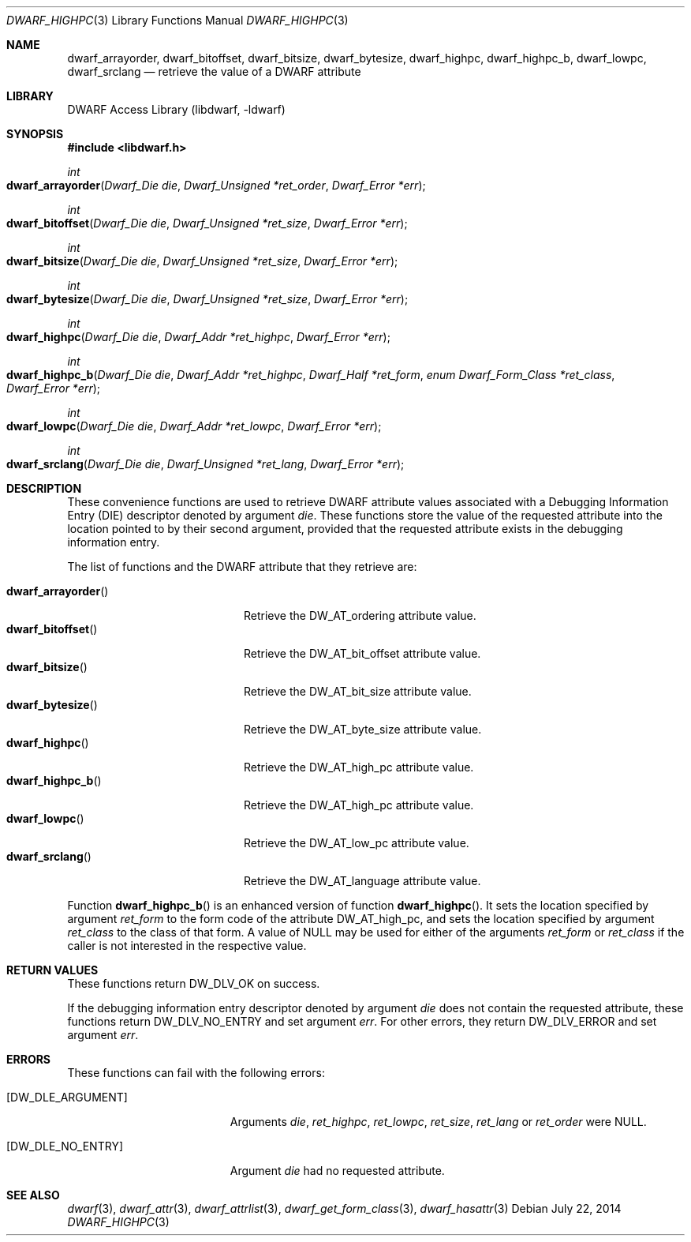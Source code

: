 .\"	$NetBSD: dwarf_highpc.3,v 1.1.1.3 2024/03/03 14:41:48 christos Exp $
.\"
.\" Copyright (c) 2010,2014 Kai Wang
.\" All rights reserved.
.\"
.\" Redistribution and use in source and binary forms, with or without
.\" modification, are permitted provided that the following conditions
.\" are met:
.\" 1. Redistributions of source code must retain the above copyright
.\"    notice, this list of conditions and the following disclaimer.
.\" 2. Redistributions in binary form must reproduce the above copyright
.\"    notice, this list of conditions and the following disclaimer in the
.\"    documentation and/or other materials provided with the distribution.
.\"
.\" THIS SOFTWARE IS PROVIDED BY THE AUTHOR AND CONTRIBUTORS ``AS IS'' AND
.\" ANY EXPRESS OR IMPLIED WARRANTIES, INCLUDING, BUT NOT LIMITED TO, THE
.\" IMPLIED WARRANTIES OF MERCHANTABILITY AND FITNESS FOR A PARTICULAR PURPOSE
.\" ARE DISCLAIMED.  IN NO EVENT SHALL THE AUTHOR OR CONTRIBUTORS BE LIABLE
.\" FOR ANY DIRECT, INDIRECT, INCIDENTAL, SPECIAL, EXEMPLARY, OR CONSEQUENTIAL
.\" DAMAGES (INCLUDING, BUT NOT LIMITED TO, PROCUREMENT OF SUBSTITUTE GOODS
.\" OR SERVICES; LOSS OF USE, DATA, OR PROFITS; OR BUSINESS INTERRUPTION)
.\" HOWEVER CAUSED AND ON ANY THEORY OF LIABILITY, WHETHER IN CONTRACT, STRICT
.\" LIABILITY, OR TORT (INCLUDING NEGLIGENCE OR OTHERWISE) ARISING IN ANY WAY
.\" OUT OF THE USE OF THIS SOFTWARE, EVEN IF ADVISED OF THE POSSIBILITY OF
.\" SUCH DAMAGE.
.\"
.\" Id: dwarf_highpc.3 3963 2022-03-12 16:07:32Z jkoshy
.\"
.Dd July 22, 2014
.Dt DWARF_HIGHPC 3
.Os
.Sh NAME
.Nm dwarf_arrayorder ,
.Nm dwarf_bitoffset ,
.Nm dwarf_bitsize ,
.Nm dwarf_bytesize ,
.Nm dwarf_highpc ,
.Nm dwarf_highpc_b ,
.Nm dwarf_lowpc ,
.Nm dwarf_srclang
.Nd retrieve the value of a DWARF attribute
.Sh LIBRARY
.Lb libdwarf
.Sh SYNOPSIS
.In libdwarf.h
.Ft int
.Fo dwarf_arrayorder
.Fa "Dwarf_Die die"
.Fa "Dwarf_Unsigned *ret_order"
.Fa "Dwarf_Error *err"
.Fc
.Ft int
.Fo dwarf_bitoffset
.Fa "Dwarf_Die die"
.Fa "Dwarf_Unsigned *ret_size"
.Fa "Dwarf_Error *err"
.Fc
.Ft int
.Fo dwarf_bitsize
.Fa "Dwarf_Die die"
.Fa "Dwarf_Unsigned *ret_size"
.Fa "Dwarf_Error *err"
.Fc
.Ft int
.Fo dwarf_bytesize
.Fa "Dwarf_Die die"
.Fa "Dwarf_Unsigned *ret_size"
.Fa "Dwarf_Error *err"
.Fc
.Ft int
.Fo dwarf_highpc
.Fa "Dwarf_Die die"
.Fa "Dwarf_Addr *ret_highpc"
.Fa "Dwarf_Error *err"
.Fc
.Ft int
.Fo dwarf_highpc_b
.Fa "Dwarf_Die die"
.Fa "Dwarf_Addr *ret_highpc"
.Fa "Dwarf_Half *ret_form"
.Fa "enum Dwarf_Form_Class *ret_class"
.Fa "Dwarf_Error *err"
.Fc
.Ft int
.Fo dwarf_lowpc
.Fa "Dwarf_Die die"
.Fa "Dwarf_Addr *ret_lowpc"
.Fa "Dwarf_Error *err"
.Fc
.Ft int
.Fo dwarf_srclang
.Fa "Dwarf_Die die"
.Fa "Dwarf_Unsigned *ret_lang"
.Fa "Dwarf_Error *err"
.Fc
.Sh DESCRIPTION
These convenience functions are used to retrieve DWARF attribute
values associated with a Debugging Information Entry (DIE) descriptor
denoted by argument
.Fa die .
These functions store the value of the requested attribute into the
location pointed to by their second argument, provided that the requested
attribute exists in the debugging information entry.
.Pp
The list of functions and the DWARF attribute that they retrieve are:
.Pp
.Bl -tag -width ".Fn dwarf_arrayorder" -compact
.It Fn dwarf_arrayorder
Retrieve the
.Dv DW_AT_ordering
attribute value.
.It Fn dwarf_bitoffset
Retrieve the
.Dv DW_AT_bit_offset
attribute value.
.It Fn dwarf_bitsize
Retrieve the
.Dv DW_AT_bit_size
attribute value.
.It Fn dwarf_bytesize
Retrieve the
.Dv DW_AT_byte_size
attribute value.
.It Fn dwarf_highpc
Retrieve the
.Dv DW_AT_high_pc
attribute value.
.It Fn dwarf_highpc_b
Retrieve the
.Dv DW_AT_high_pc
attribute value.
.It Fn dwarf_lowpc
Retrieve the
.Dv DW_AT_low_pc
attribute value.
.It Fn dwarf_srclang
Retrieve the
.Dv DW_AT_language
attribute value.
.El
.Pp
Function
.Fn dwarf_highpc_b
is an enhanced version of function
.Fn dwarf_highpc .
It sets the location specified by argument
.Fa ret_form
to the form code of the attribute
.Dv DW_AT_high_pc ,
and sets the location specified by argument
.Fa ret_class
to the class of that form.
A value of
.Dv NULL
may be used for either of the arguments
.Fa ret_form
or
.Fa ret_class
if the caller is not interested in the respective value.
.Sh RETURN VALUES
These functions return
.Dv DW_DLV_OK
on success.
.Pp
If the debugging information entry descriptor denoted by argument
.Fa die
does not contain the requested attribute, these functions return
.Dv DW_DLV_NO_ENTRY
and set argument
.Fa err .
For other errors, they return
.Dv DW_DLV_ERROR
and set argument
.Fa err .
.Sh ERRORS
These functions can fail with the following errors:
.Bl -tag -width ".Bq Er DW_DLE_ARGUMENT"
.It Bq Er DW_DLE_ARGUMENT
Arguments
.Fa die ,
.Fa ret_highpc ,
.Fa ret_lowpc ,
.Fa ret_size ,
.Fa ret_lang
or
.Fa ret_order
were
.Dv NULL .
.It Bq Er DW_DLE_NO_ENTRY
Argument
.Fa die
had no requested attribute.
.El
.Sh SEE ALSO
.Xr dwarf 3 ,
.Xr dwarf_attr 3 ,
.Xr dwarf_attrlist 3 ,
.Xr dwarf_get_form_class 3 ,
.Xr dwarf_hasattr 3
